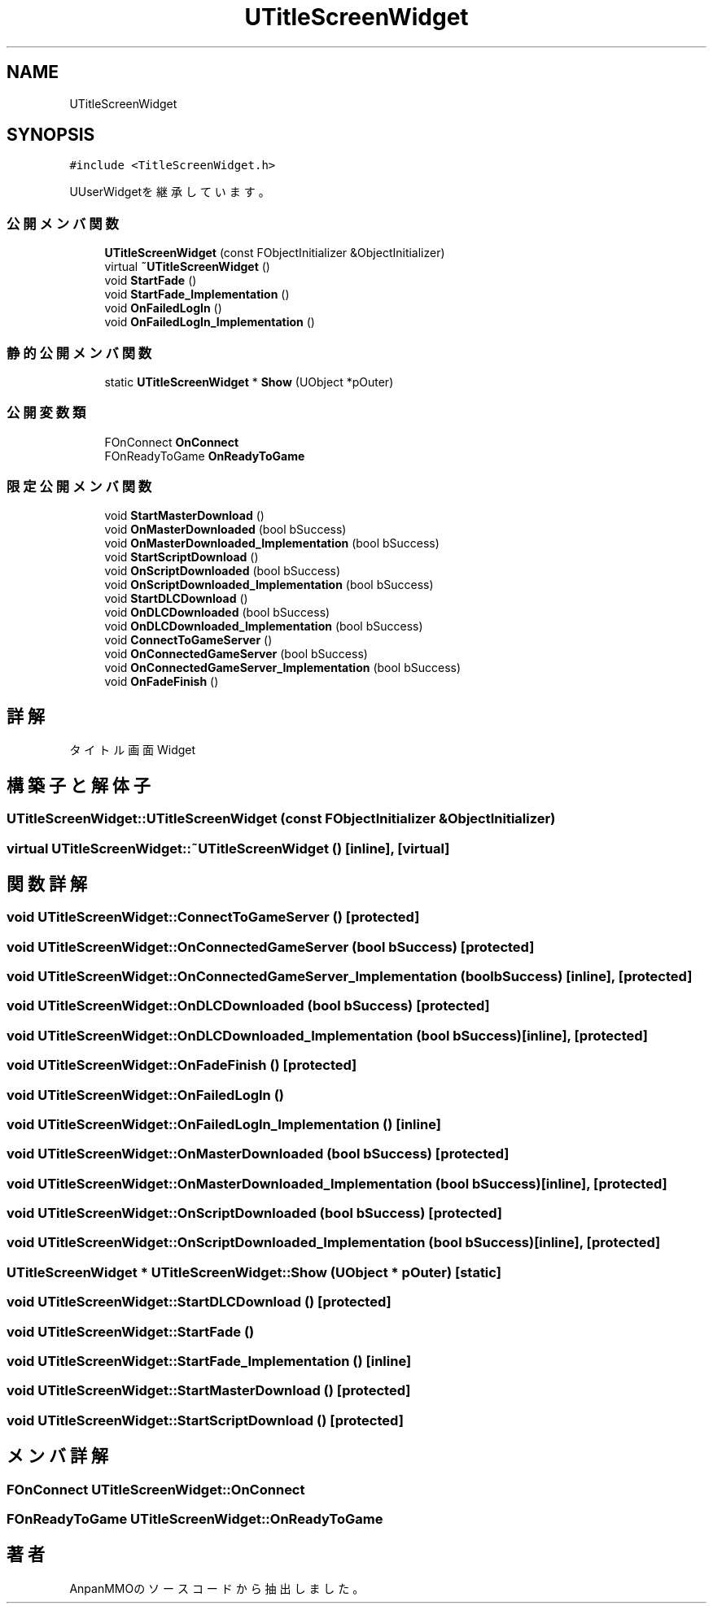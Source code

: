 .TH "UTitleScreenWidget" 3 "2018年12月20日(木)" "AnpanMMO" \" -*- nroff -*-
.ad l
.nh
.SH NAME
UTitleScreenWidget
.SH SYNOPSIS
.br
.PP
.PP
\fC#include <TitleScreenWidget\&.h>\fP
.PP
UUserWidgetを継承しています。
.SS "公開メンバ関数"

.in +1c
.ti -1c
.RI "\fBUTitleScreenWidget\fP (const FObjectInitializer &ObjectInitializer)"
.br
.ti -1c
.RI "virtual \fB~UTitleScreenWidget\fP ()"
.br
.ti -1c
.RI "void \fBStartFade\fP ()"
.br
.ti -1c
.RI "void \fBStartFade_Implementation\fP ()"
.br
.ti -1c
.RI "void \fBOnFailedLogIn\fP ()"
.br
.ti -1c
.RI "void \fBOnFailedLogIn_Implementation\fP ()"
.br
.in -1c
.SS "静的公開メンバ関数"

.in +1c
.ti -1c
.RI "static \fBUTitleScreenWidget\fP * \fBShow\fP (UObject *pOuter)"
.br
.in -1c
.SS "公開変数類"

.in +1c
.ti -1c
.RI "FOnConnect \fBOnConnect\fP"
.br
.ti -1c
.RI "FOnReadyToGame \fBOnReadyToGame\fP"
.br
.in -1c
.SS "限定公開メンバ関数"

.in +1c
.ti -1c
.RI "void \fBStartMasterDownload\fP ()"
.br
.ti -1c
.RI "void \fBOnMasterDownloaded\fP (bool bSuccess)"
.br
.ti -1c
.RI "void \fBOnMasterDownloaded_Implementation\fP (bool bSuccess)"
.br
.ti -1c
.RI "void \fBStartScriptDownload\fP ()"
.br
.ti -1c
.RI "void \fBOnScriptDownloaded\fP (bool bSuccess)"
.br
.ti -1c
.RI "void \fBOnScriptDownloaded_Implementation\fP (bool bSuccess)"
.br
.ti -1c
.RI "void \fBStartDLCDownload\fP ()"
.br
.ti -1c
.RI "void \fBOnDLCDownloaded\fP (bool bSuccess)"
.br
.ti -1c
.RI "void \fBOnDLCDownloaded_Implementation\fP (bool bSuccess)"
.br
.ti -1c
.RI "void \fBConnectToGameServer\fP ()"
.br
.ti -1c
.RI "void \fBOnConnectedGameServer\fP (bool bSuccess)"
.br
.ti -1c
.RI "void \fBOnConnectedGameServer_Implementation\fP (bool bSuccess)"
.br
.ti -1c
.RI "void \fBOnFadeFinish\fP ()"
.br
.in -1c
.SH "詳解"
.PP 
タイトル画面Widget 
.SH "構築子と解体子"
.PP 
.SS "UTitleScreenWidget::UTitleScreenWidget (const FObjectInitializer & ObjectInitializer)"

.SS "virtual UTitleScreenWidget::~UTitleScreenWidget ()\fC [inline]\fP, \fC [virtual]\fP"

.SH "関数詳解"
.PP 
.SS "void UTitleScreenWidget::ConnectToGameServer ()\fC [protected]\fP"

.SS "void UTitleScreenWidget::OnConnectedGameServer (bool bSuccess)\fC [protected]\fP"

.SS "void UTitleScreenWidget::OnConnectedGameServer_Implementation (bool bSuccess)\fC [inline]\fP, \fC [protected]\fP"

.SS "void UTitleScreenWidget::OnDLCDownloaded (bool bSuccess)\fC [protected]\fP"

.SS "void UTitleScreenWidget::OnDLCDownloaded_Implementation (bool bSuccess)\fC [inline]\fP, \fC [protected]\fP"

.SS "void UTitleScreenWidget::OnFadeFinish ()\fC [protected]\fP"

.SS "void UTitleScreenWidget::OnFailedLogIn ()"

.SS "void UTitleScreenWidget::OnFailedLogIn_Implementation ()\fC [inline]\fP"

.SS "void UTitleScreenWidget::OnMasterDownloaded (bool bSuccess)\fC [protected]\fP"

.SS "void UTitleScreenWidget::OnMasterDownloaded_Implementation (bool bSuccess)\fC [inline]\fP, \fC [protected]\fP"

.SS "void UTitleScreenWidget::OnScriptDownloaded (bool bSuccess)\fC [protected]\fP"

.SS "void UTitleScreenWidget::OnScriptDownloaded_Implementation (bool bSuccess)\fC [inline]\fP, \fC [protected]\fP"

.SS "\fBUTitleScreenWidget\fP * UTitleScreenWidget::Show (UObject * pOuter)\fC [static]\fP"

.SS "void UTitleScreenWidget::StartDLCDownload ()\fC [protected]\fP"

.SS "void UTitleScreenWidget::StartFade ()"

.SS "void UTitleScreenWidget::StartFade_Implementation ()\fC [inline]\fP"

.SS "void UTitleScreenWidget::StartMasterDownload ()\fC [protected]\fP"

.SS "void UTitleScreenWidget::StartScriptDownload ()\fC [protected]\fP"

.SH "メンバ詳解"
.PP 
.SS "FOnConnect UTitleScreenWidget::OnConnect"

.SS "FOnReadyToGame UTitleScreenWidget::OnReadyToGame"


.SH "著者"
.PP 
 AnpanMMOのソースコードから抽出しました。

